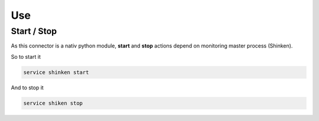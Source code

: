 .. _connectors_shinken2canopsis_use:


Use
===

Start / Stop
------------

As this connector is a nativ python module, **start** and **stop** actions depend on monitoring master process (Shinken).

So to start it 

.. code-block:: bash

    service shinken start

And to stop it 

.. code-block:: bash

    service shiken stop
